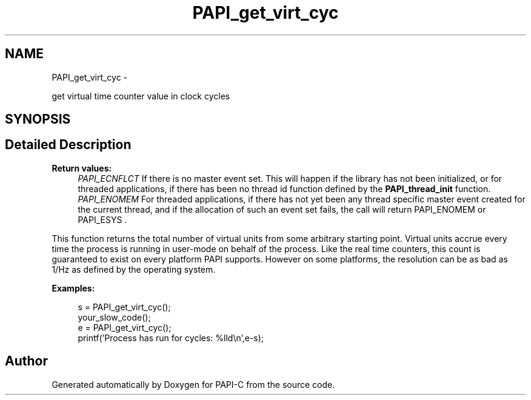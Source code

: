 .TH "PAPI_get_virt_cyc" 3 "Tue Oct 25 2011" "Version 4.2.0.0" "PAPI-C" \" -*- nroff -*-
.ad l
.nh
.SH NAME
PAPI_get_virt_cyc \- 
.PP
get virtual time counter value in clock cycles  

.SH SYNOPSIS
.br
.PP
.SH "Detailed Description"
.PP 
\fBReturn values:\fP
.RS 4
\fIPAPI_ECNFLCT\fP If there is no master event set. This will happen if the library has not been initialized, or for threaded applications, if there has been no thread id function defined by the \fBPAPI_thread_init\fP function. 
.br
\fIPAPI_ENOMEM\fP For threaded applications, if there has not yet been any thread specific master event created for the current thread, and if the allocation of such an event set fails, the call will return PAPI_ENOMEM or PAPI_ESYS .
.RE
.PP
This function returns the total number of virtual units from some arbitrary starting point. Virtual units accrue every time the process is running in user-mode on behalf of the process. Like the real time counters, this count is guaranteed to exist on every platform PAPI supports. However on some platforms, the resolution can be as bad as 1/Hz as defined by the operating system. 
.PP
\fBExamples:\fP
.RS 4

.PP
.nf
        s = PAPI_get_virt_cyc();
        your_slow_code();
        e = PAPI_get_virt_cyc();
        printf('Process has run for cycles: %lld\en',e-s);

.fi
.PP
 
.RE
.PP


.SH "Author"
.PP 
Generated automatically by Doxygen for PAPI-C from the source code.
